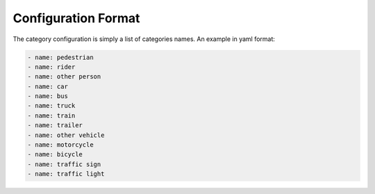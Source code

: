 Configuration Format
----------------------

The category configuration is simply a list of categories names. An example in
yaml format:

.. code-block:: yaml

    - name: pedestrian
    - name: rider
    - name: other person
    - name: car
    - name: bus
    - name: truck
    - name: train
    - name: trailer
    - name: other vehicle
    - name: motorcycle
    - name: bicycle
    - name: traffic sign
    - name: traffic light